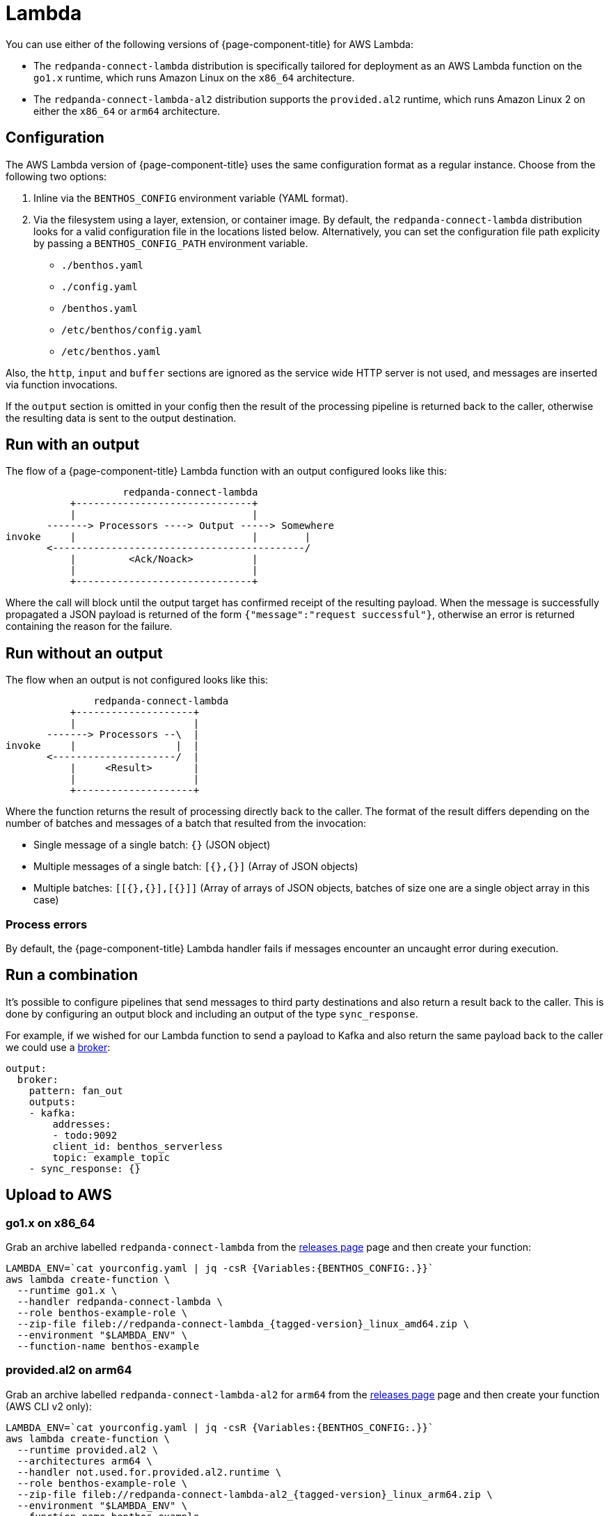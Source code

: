= Lambda
:description: Deploying as an AWS Lambda function

You can use either of the following versions of {page-component-title} for AWS Lambda:

* The `redpanda-connect-lambda` distribution is specifically tailored
for deployment as an AWS Lambda function on the `go1.x` runtime,
which runs Amazon Linux on the `x86_64` architecture.

* The `redpanda-connect-lambda-al2` distribution supports the `provided.al2` runtime,
which runs Amazon Linux 2 on either the `x86_64` or `arm64` architecture.

== Configuration 

The AWS Lambda version of {page-component-title} uses the same configuration format as a regular instance. Choose from the following two options:

. Inline via the `BENTHOS_CONFIG` environment variable (YAML format).
. Via the filesystem using a layer, extension, or container image. By default,
the `redpanda-connect-lambda` distribution looks for a valid configuration file in
the locations listed below. Alternatively, you can set the configuration file path explicity by passing a `BENTHOS_CONFIG_PATH` environment variable.
 ** `./benthos.yaml`
 ** `./config.yaml`
 ** `/benthos.yaml`
 ** `/etc/benthos/config.yaml`
 ** `/etc/benthos.yaml`

Also, the `http`, `input` and `buffer` sections are ignored as the service wide
HTTP server is not used, and messages are inserted via function invocations.

If the `output` section is omitted in your config then the result of the
processing pipeline is returned back to the caller, otherwise the resulting data
is sent to the output destination.

== Run with an output

The flow of a {page-component-title} Lambda function with an output configured looks like this:

[source,text]
----
                    redpanda-connect-lambda
           +------------------------------+
           |                              |
       -------> Processors ----> Output -----> Somewhere
invoke     |                              |        |
       <-------------------------------------------/
           |         <Ack/Noack>          |
           |                              |
           +------------------------------+
----

Where the call will block until the output target has confirmed receipt of the
resulting payload. When the message is successfully propagated a JSON payload is
returned of the form `{"message":"request successful"}`, otherwise an error is
returned containing the reason for the failure.

== Run without an output

The flow when an output is not configured looks like this:

[source,text]
----
               redpanda-connect-lambda
           +--------------------+
           |                    |
       -------> Processors --\  |
invoke     |                 |  |
       <---------------------/  |
           |     <Result>       |
           |                    |
           +--------------------+
----

Where the function returns the result of processing directly back to the caller.
The format of the result differs depending on the number of batches and messages
of a batch that resulted from the invocation:

* Single message of a single batch: `{}` (JSON object)
* Multiple messages of a single batch: `[{},{}]` (Array of JSON objects)
* Multiple batches: `[[{},{}],[{}]]` (Array of arrays of JSON objects, batches
of size one are a single object array in this case)

=== Process errors

By default, the {page-component-title} Lambda handler fails if messages encounter an uncaught error during execution. 

== Run a combination

It's possible to configure pipelines that send messages to third party
destinations and also return a result back to the caller. This is done by
configuring an output block and including an output of the type
`sync_response`.

For example, if we wished for our Lambda function to send a payload to Kafka
and also return the same payload back to the caller we could use a
xref:components:outputs/broker.adoc[broker]:

[source,yml]
----
output:
  broker:
    pattern: fan_out
    outputs:
    - kafka:
        addresses:
        - todo:9092
        client_id: benthos_serverless
        topic: example_topic
    - sync_response: {}
----

== Upload to AWS

=== go1.x on x86_64

Grab an archive labelled `redpanda-connect-lambda` from the https://github.com/{project-github}/releases[releases page^]
page and then create your function:

[source,sh, subs="attributes+"]]
----
LAMBDA_ENV=`cat yourconfig.yaml | jq -csR {Variables:{BENTHOS_CONFIG:.}}`
aws lambda create-function \
  --runtime go1.x \
  --handler redpanda-connect-lambda \
  --role benthos-example-role \
  --zip-file fileb://redpanda-connect-lambda_{tagged-version}_linux_amd64.zip \
  --environment "$LAMBDA_ENV" \
  --function-name benthos-example
----

=== provided.al2 on arm64

Grab an archive labelled `redpanda-connect-lambda-al2` for `arm64` from the https://github.com/{project-github}/releases[releases page^]
page and then create your function (AWS CLI v2 only):

[source,sh, subs="attributes+"]
----
LAMBDA_ENV=`cat yourconfig.yaml | jq -csR {Variables:{BENTHOS_CONFIG:.}}`
aws lambda create-function \
  --runtime provided.al2 \
  --architectures arm64 \
  --handler not.used.for.provided.al2.runtime \
  --role benthos-example-role \
  --zip-file fileb://redpanda-connect-lambda-al2_{tagged-version}_linux_arm64.zip \
  --environment "$LAMBDA_ENV" \
  --function-name benthos-example
----

Note that you can also run `redpanda-connect-lambda-al2` on `x86_64`, just use the `amd64` zip instead.

== Invoke

[source,sh]
----
aws lambda invoke \
  --function-name benthos-example \
  --payload '{"your":"document"}' \
  out.txt && cat out.txt && rm out.txt
----

== Build

You can build and archive the function yourself with:

[source,sh]
----
go build github.com/benthosdev/benthos/v4/cmd/serverless/benthos-lambda
zip benthos-lambda.zip benthos-lambda
----
